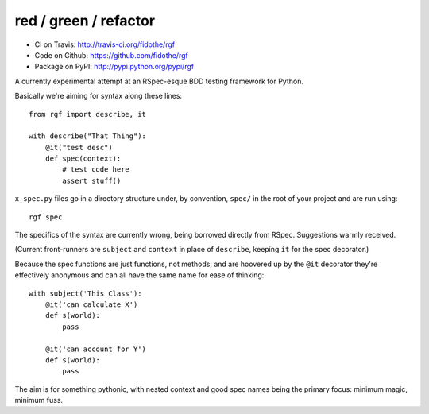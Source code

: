 red / green / refactor
======================

.. image:: https://secure.travis-ci.org/fidothe/rgf.png 
    :alt: Build Status 
    :target: http://travis-ci.org/fidothe/rgf

- CI on Travis: http://travis-ci.org/fidothe/rgf
- Code on Github: https://github.com/fidothe/rgf
- Package on PyPI: http://pypi.python.org/pypi/rgf

A currently experimental attempt at an RSpec-esque BDD testing framework for Python.

Basically we're aiming for syntax along these lines:

::

    from rgf import describe, it

    with describe("That Thing"):
        @it("test desc")
        def spec(context):
            # test code here
            assert stuff() 

``x_spec.py`` files go in a directory structure under, by convention, ``spec/`` in the
root of your project and are run using:

::

    rgf spec


The specifics of the syntax are currently wrong, being borrowed directly from RSpec.
Suggestions warmly received.

(Current front-runners are ``subject`` and ``context`` in place of ``describe``, keeping ``it`` for the spec decorator.)

Because the spec functions are just functions, not methods, and are hoovered up by the ``@it`` decorator they're
effectively anonymous and can all have the same name for ease of thinking:

::

    with subject('This Class'):
        @it('can calculate X')
        def s(world):
            pass

        @it('can account for Y')
        def s(world):
            pass


The aim is for something pythonic, with nested context and good spec names being the primary focus: minimum magic, minimum fuss.
